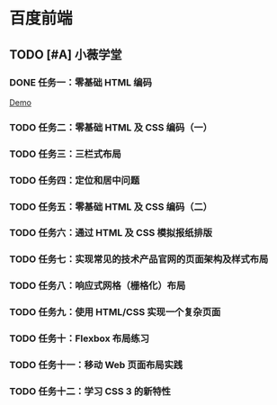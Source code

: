 * 百度前端
** TODO [#A] 小薇学堂
*** DONE 任务一：零基础 HTML 编码
    CLOSED: [2017-02-25 Sat 15:44]
    [[https://htmlpreview.github.io/?https://github.com/fewtime/ife/blob/master/xiao_wei/task_1/index.html][Demo]]
*** TODO 任务二：零基础 HTML 及 CSS 编码（一）
*** TODO 任务三：三栏式布局
*** TODO 任务四：定位和居中问题
*** TODO 任务五：零基础 HTML 及 CSS 编码（二）
*** TODO 任务六：通过 HTML 及 CSS 模拟报纸排版
*** TODO 任务七：实现常见的技术产品官网的页面架构及样式布局
*** TODO 任务八：响应式网格（栅格化）布局
*** TODO 任务九：使用 HTML/CSS 实现一个复杂页面
*** TODO 任务十：Flexbox 布局练习
*** TODO 任务十一：移动 Web 页面布局实践
*** TODO 任务十二：学习 CSS 3 的新特性
